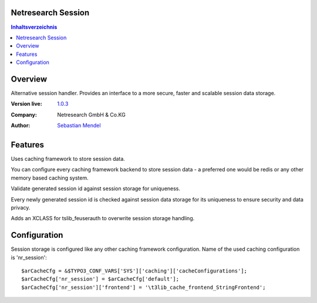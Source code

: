 Netresearch Session
===================

.. contents:: Inhaltsverzeichnis


Overview
========

Alternative session handler. Provides an interface to a more secure, faster and
scalable session data storage.

.. BEGIN ext_emconf.php

:Version live: `1.0.3 <http://urgit11.aida.de/typo3/nr_cache/tree/v1.0.3>`_
:Company: Netresearch GmbH & Co.KG
:Author: | `Sebastian Mendel <~mendel.sebastian>`_

.. END ext_emconf.php

Features
========

Uses caching framework to store session data.

You can configure every caching framework backend to store session data - a
preferred one would be redis or any other memory based caching system.

Validate generated session id against session storage for uniqueness.

Every newly generated session id is checked against session data storage for its
uniqueness to ensure security and data privacy.

Adds an XCLASS for tslib_feuserauth to overwrite session storage handling.

Configuration
=============

Session storage is configured like any other caching framework configuration.
Name of the used caching configuration is 'nr_session'::

 $arCacheCfg = &$TYPO3_CONF_VARS['SYS']['caching']['cacheConfigurations'];
 $arCacheCfg['nr_session'] = $arCacheCfg['default'];
 $arCacheCfg['nr_session']['frontend'] = '\t3lib_cache_frontend_StringFrontend';

